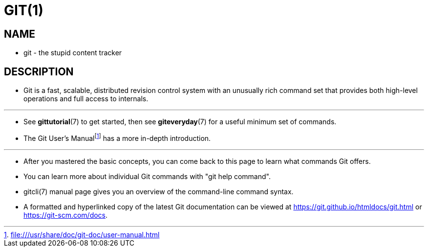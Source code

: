 = GIT(1)

== NAME

* git - the stupid content tracker

== DESCRIPTION

* Git is a fast, scalable, distributed revision control system with an unusually
  rich command set that provides both high-level operations and full access to
  internals.

'''

* See **gittutorial**(7) to get started, then see **giteveryday**(7) for a
  useful minimum set of commands.
* The Git User's Manualfootnote:[file:///usr/share/doc/git-doc/user-manual.html]
  has a more in-depth introduction.

'''

* After you mastered the basic concepts, you can come back to this page to learn
  what commands Git offers.
* You can learn more about individual Git commands with "git help command".
* gitcli(7) manual page gives you an overview of the command-line command
  syntax.

* A formatted and hyperlinked copy of the latest Git documentation can be viewed
  at https://git.github.io/htmldocs/git.html or https://git-scm.com/docs.
